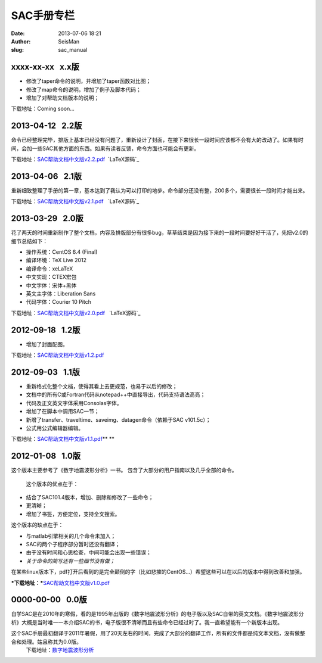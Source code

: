 SAC手册专栏
#####################################################
:date: 2013-07-06 18:21
:author: SeisMan
:slug: sac_manual

xxxx-xx-xx   x.x版
~~~~~~~~~~~~~~~~~~

-  修改了taper命令的说明，并增加了taper函数对比图；
-  修改了map命令的说明，增加了例子及脚本代码；
-  增加了对帮助文档版本的说明；

下载地址：Coming soon...

2013-04-12   2.2版
~~~~~~~~~~~~~~~~~~

命令已经整理完毕，排版上基本已经没有问题了，重新设计了封面，在接下来很长一段时间应该都不会有大的改动了。如果有时间，会加一些SAC其他方面的东西。如果有读者反馈，命令方面也可能会有更新。

下载地址：\ `SAC帮助文档中文版v2.2.pdf`_  `LaTeX源码`_

2013-04-06   2.1版
~~~~~~~~~~~~~~~~~~

重新细致整理了手册的第一章，基本达到了我认为可以打印的地步。命令部分还没有整，200多个，需要很长一段时间才能出来。

下载地址：\ `SAC帮助文档中文版v2.1.pdf`_   `LaTeX源码`_

2013-03-29   2.0版
~~~~~~~~~~~~~~~~~~

花了两天的时间重新制作了整个文档，内容及排版部分有很多bug，草草结束是因为接下来的一段时间要好好干活了，先把v2.0的细节总结如下：

-  操作系统：CentOS 6.4 (Final)
-  编译环境：TeX Live 2012
-  编译命令：xeLaTeX
-  中文实现：CTEX宏包
-  中文字体：宋体+黑体
-  英文主字体：Liberation Sans
-  代码字体：Courier 10 Pitch

下载地址：\ `SAC帮助文档中文版v2.0.pdf`_   `LaTeX源码`_

2012-09-18   1.2版
~~~~~~~~~~~~~~~~~~

-  增加了封面配图。

下载地址：\ `SAC帮助文档中文版v1.2.pdf`_

2012-09-03   1.1版
~~~~~~~~~~~~~~~~~~

-  重新格式化整个文档，使得其看上去更规范，也易于以后的修改；
-  文档中的所有C或Fortran代码从notepad++中直接导出，代码支持语法高亮；
-  代码及正文英文字体采用Consolas字体。
-  增加了在脚本中调用SAC一节；
-  新增了transfer、traveltime、saveimg、datagen命令（依赖于SAC v101.5c）；
-  公式用公式编辑器编辑。

下载地址：\ `SAC帮助文档中文版v1.1.pdf`_\ **
**

2012-01-08   1.0版
~~~~~~~~~~~~~~~~~~

这个版本主要参考了《数字地震波形分析》一书。
包含了大部分的用户指南以及几乎全部的命令。
 这个版本的优点在于：

-  结合了SAC101.4版本，增加、删除和修改了一些命令；
-  更清晰；
-  增加了书签，方便定位，支持全文搜索。

这个版本的缺点在于：

-  与matlab引擎相关的几个命令未加入；
-  SAC的两个子程序部分暂时还没有翻译；
-  由于没有时间和心思检查，中间可能会出现一些错误；
-  *关于命令的简写还有一些细节没有做；*

在某些linux版本下，pdf打开后看到的是完全颠倒的字（比如悲摧的CentOS...）希望这些可以在以后的版本中得到改善和加强。

***下载地址：***\ `SAC帮助文档中文版v1.0.pdf`_

0000-00-00   0.0版
~~~~~~~~~~~~~~~~~~

自学SAC是在2010年的寒假，看的是1995年出版的《数字地震波形分析》的电子版以及SAC自带的英文文档。《数字地震波形分析》大概是当时唯一一本介绍SAC的书，电子版很不清晰而且有些命令已经过时了。我一直希望能有一个新版本出现。

这个SAC手册最初翻译于2011年暑假，用了20天左右的时间，完成了大部分的翻译工作，所有的文件都是纯文本文档，没有做整合和处理。姑且称其为0.0版。
 下载地址：\ `数字地震波形分析`_

.. _SAC帮助文档中文版v2.2.pdf: http://pan.baidu.com/share/link?shareid=718423145&uk=19892171
.. _LaTeX源码: http://pan.baidu.com/share/link?shareid=719983733&uk=19892171
.. _SAC帮助文档中文版v2.1.pdf: http://pan.baidu.com/share/link?shareid=707884920&uk=19892171
.. _LaTeX源码: http://pan.baidu.com/share/link?shareid=710766257&uk=19892171
.. _SAC帮助文档中文版v2.0.pdf: http://pan.baidu.com/share/link?shareid=692702403&uk=19892171
.. _LaTeX源码: http://pan.baidu.com/share/link?shareid=700345022&uk=19892171
.. _SAC帮助文档中文版v1.2.pdf: http://pan.baidu.com/share/link?shareid=678805242&uk=19892171
.. _SAC帮助文档中文版v1.1.pdf: http://pan.baidu.com/share/link?shareid=665878684&uk=19892171
.. _SAC帮助文档中文版v1.0.pdf: http://pan.baidu.com/share/link?shareid=663854091&uk=19892171
.. _数字地震波形分析: http://pan.baidu.com/share/link?shareid=628732302&uk=19892171
